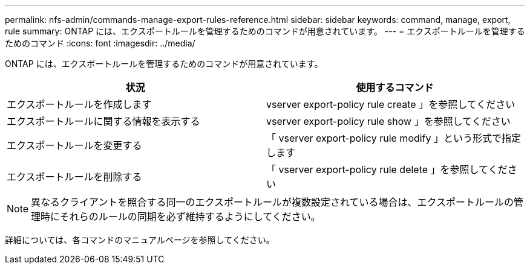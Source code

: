 ---
permalink: nfs-admin/commands-manage-export-rules-reference.html 
sidebar: sidebar 
keywords: command, manage, export, rule 
summary: ONTAP には、エクスポートルールを管理するためのコマンドが用意されています。 
---
= エクスポートルールを管理するためのコマンド
:icons: font
:imagesdir: ../media/


[role="lead"]
ONTAP には、エクスポートルールを管理するためのコマンドが用意されています。

[cols="2*"]
|===
| 状況 | 使用するコマンド 


 a| 
エクスポートルールを作成します
 a| 
vserver export-policy rule create 」を参照してください



 a| 
エクスポートルールに関する情報を表示する
 a| 
vserver export-policy rule show 」を参照してください



 a| 
エクスポートルールを変更する
 a| 
「 vserver export-policy rule modify 」という形式で指定します



 a| 
エクスポートルールを削除する
 a| 
「 vserver export-policy rule delete 」を参照してください

|===
[NOTE]
====
異なるクライアントを照合する同一のエクスポートルールが複数設定されている場合は、エクスポートルールの管理時にそれらのルールの同期を必ず維持するようにしてください。

====
詳細については、各コマンドのマニュアルページを参照してください。

